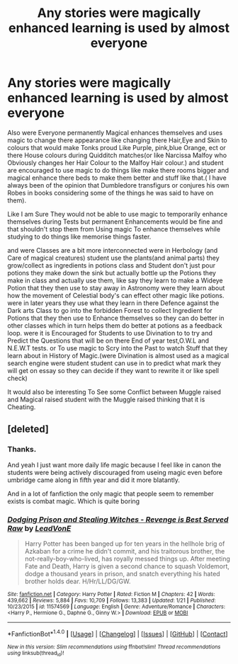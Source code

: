 #+TITLE: Any stories were magically enhanced learning is used by almost everyone

* Any stories were magically enhanced learning is used by almost everyone
:PROPERTIES:
:Author: Call0013
:Score: 2
:DateUnix: 1518522647.0
:DateShort: 2018-Feb-13
:FlairText: Request
:END:
Also were Everyone permanently Magical enhances themselves and uses magic to change there appearance like changing there Hair,Eye and Skin to colours that would make Tonks proud Like Purple, pink,blue Orange, ect or there House colours during Quidditch matches(or like Narcissa Malfoy who Obviously changes her Hair Colour to the Malfoy Hair colour.) and student are encouraged to use magic to do things like make there rooms bigger and magical enhance there beds to make them better and stuff like that.( I have always been of the opinion that Dumbledore transfigurs or conjures his own Robes in books considering some of the things he was said to have on them).

Like I am Sure They would not be able to use magic to temporarily enhance themselves during Tests but permanent Enhancements would be fine and that shouldn't stop them from Using magic To enhance themselves while studying to do things like memorise things faster.

and were Classes are a bit more interconnected were in Herbology (and Care of magical creatures) student use the plants(and animal parts) they grow/collect as ingredients in potions class and Student don't just pour potions they make down the sink but actually bottle up the Potions they make in class and actually use them, like say they learn to make a Wideye Potion that they then use to stay away in Astronomy were they learn about how the movement of Celestial body's can effect other magic like potions. were in later years they use what they learn in there Defence against the Dark arts Class to go into the forbidden Forest to collect Ingredient for Potions that they then use to Enhance themselves so they can do better in other classes which in turn helps them do better at potions as a feedback loop. were it is Encouraged for Students to use Divination to to try and Predict the Questions that will be on there End of year test,O.W.L and N.E.W.T tests. or To use magic to Scry into the Past to watch Stuff that they learn about in History of Magic.(were Divination is almost used as a magical search engine were student student can use in to predict what mark they will get on essay so they can decide if they want to rewrite it or like spell check)

It would also be interesting To See some Conflict between Muggle raised and Magical raised student with the Muggle raised thinking that it is Cheating.


** [deleted]
:PROPERTIES:
:Score: 3
:DateUnix: 1518530327.0
:DateShort: 2018-Feb-13
:END:

*** Thanks.

And yeah I just want more daily life magic because I feel like in canon the students were being actively discouraged from useing magic even before umbridge came along in fifth year and did it more blatantly.

And in a lot of fanfiction the only magic that people seem to remember exists is combat magic. Which is quite boring
:PROPERTIES:
:Author: Call0013
:Score: 3
:DateUnix: 1518533667.0
:DateShort: 2018-Feb-13
:END:


*** [[http://www.fanfiction.net/s/11574569/1/][*/Dodging Prison and Stealing Witches - Revenge is Best Served Raw/*]] by [[https://www.fanfiction.net/u/6791440/LeadVonE][/LeadVonE/]]

#+begin_quote
  Harry Potter has been banged up for ten years in the hellhole brig of Azkaban for a crime he didn't commit, and his traitorous brother, the not-really-boy-who-lived, has royally messed things up. After meeting Fate and Death, Harry is given a second chance to squash Voldemort, dodge a thousand years in prison, and snatch everything his hated brother holds dear. H/Hr/LL/DG/GW.
#+end_quote

^{/Site/: [[http://www.fanfiction.net/][fanfiction.net]] *|* /Category/: Harry Potter *|* /Rated/: Fiction M *|* /Chapters/: 42 *|* /Words/: 439,662 *|* /Reviews/: 5,884 *|* /Favs/: 10,709 *|* /Follows/: 13,383 *|* /Updated/: 1/21 *|* /Published/: 10/23/2015 *|* /id/: 11574569 *|* /Language/: English *|* /Genre/: Adventure/Romance *|* /Characters/: <Harry P., Hermione G., Daphne G., Ginny W.> *|* /Download/: [[http://www.ff2ebook.com/old/ffn-bot/index.php?id=11574569&source=ff&filetype=epub][EPUB]] or [[http://www.ff2ebook.com/old/ffn-bot/index.php?id=11574569&source=ff&filetype=mobi][MOBI]]}

--------------

*FanfictionBot*^{1.4.0} *|* [[[https://github.com/tusing/reddit-ffn-bot/wiki/Usage][Usage]]] | [[[https://github.com/tusing/reddit-ffn-bot/wiki/Changelog][Changelog]]] | [[[https://github.com/tusing/reddit-ffn-bot/issues/][Issues]]] | [[[https://github.com/tusing/reddit-ffn-bot/][GitHub]]] | [[[https://www.reddit.com/message/compose?to=tusing][Contact]]]

^{/New in this version: Slim recommendations using/ ffnbot!slim! /Thread recommendations using/ linksub(thread_id)!}
:PROPERTIES:
:Author: FanfictionBot
:Score: 1
:DateUnix: 1518530338.0
:DateShort: 2018-Feb-13
:END:
